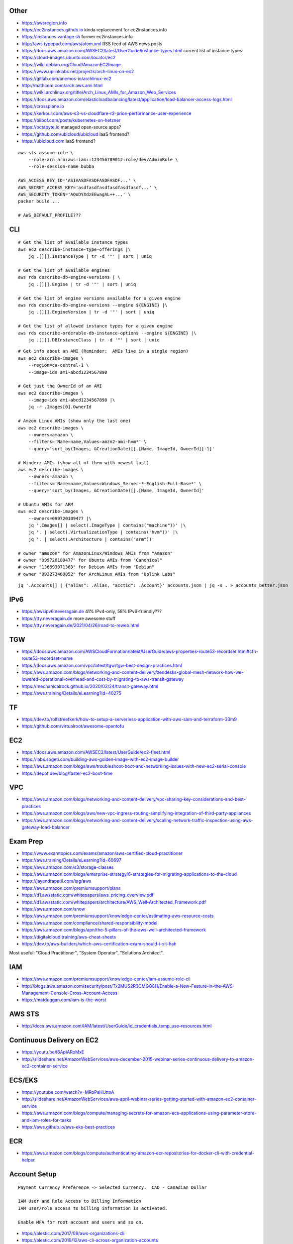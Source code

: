Other
-----

* https://awsregion.info
* https://ec2instances.github.io  kinda replacement for ec2instances.info
* https://instances.vantage.sh former ec2instances.info
* http://aws.typepad.com/aws/atom.xml  RSS feed of AWS news posts
* https://docs.aws.amazon.com/AWSEC2/latest/UserGuide/instance-types.html  current list of instance types
* https://cloud-images.ubuntu.com/locator/ec2
* https://wiki.debian.org/Cloud/AmazonEC2Image
* https://www.uplinklabs.net/projects/arch-linux-on-ec2
* https://gitlab.com/anemos-io/archlinux-ec2
* http://mathcom.com/arch.aws.ami.html
* https://wiki.archlinux.org/title/Arch_Linux_AMIs_for_Amazon_Web_Services
* https://docs.aws.amazon.com/elasticloadbalancing/latest/application/load-balancer-access-logs.html
* https://crossplane.io
* https://kerkour.com/aws-s3-vs-cloudflare-r2-price-performance-user-experience
* https://bilbof.com/posts/kubernetes-on-hetzner
* https://octabyte.io  managed open-source apps?
* https://github.com/ubicloud/ubicloud  IaaS frontend?
* https://ubicloud.com  IaaS frontend?

::

    aws sts assume-role \
        --role-arn arn:aws:iam::123456789012:role/dev/AdminRole \
        --role-session-name bubba

    AWS_ACCESS_KEY_ID='ASIAASDFASDFASDFASDF...' \
    AWS_SECRET_ACCESS_KEY='asdfasdfasdfasdfasdfasdf...' \
    AWS_SECURITY_TOKEN='AQoDYXdzEEwagAL++...' \
    packer build ...

    # AWS_DEFAULT_PROFILE???


CLI
---

::

    # Get the list of available instance types
    aws ec2 describe-instance-type-offerings |\
        jq .[][].InstanceType | tr -d '"' | sort | uniq

    # Get the list of available engines
    aws rds describe-db-engine-versions | \
        jq .[][].Engine | tr -d '"' | sort | uniq

    # Get the list of engine versions available for a given engine
    aws rds describe-db-engine-versions --engine ${ENGINE} |\
        jq .[][].EngineVersion | tr -d '"' | sort | uniq

    # Get the list of allowed instance types for a given engine
    aws rds describe-orderable-db-instance-options --engine ${ENGINE} |\
        jq .[][].DBInstanceClass | tr -d '"' | sort | uniq

::

    # Get info about an AMI (Reminder:  AMIs live in a single region)
    aws ec2 describe-images \
        --region=ca-central-1 \
        --image-ids ami-abcd1234567890

    # Get just the OwnerId of an AMI
    aws ec2 describe-images \
        --image-ids ami-abcd1234567890 |\
        jq -r .Images[0].OwnerId

    # Amzon Linux AMIs (show only the last one)
    aws ec2 describe-images \
        --owners=amazon \
        --filters='Name=name,Values=amzn2-ami-hvm*' \
        --query='sort_by(Images, &CreationDate)[].[Name, ImageId, OwnerId][-1]'

    # Winderz AMIs (show all of them with newest last)
    aws ec2 describe-images \
        --owners=amazon \
        --filters='Name=name,Values=Windows_Server-*-English-Full-Base*' \
        --query='sort_by(Images, &CreationDate)[].[Name, ImageId, OwnerId]'

    # Ubuntu AMIs for ARM
    aws ec2 describe-images \
        --owners=099720109477 |\
        jq '.Images[] | select(.ImageType | contains("machine"))' |\
        jq '. | select(.VirtualizationType | contains("hvm"))' |\
        jq '. | select(.Architecture | contains("arm"))'

    # owner "amazon" for AmazonLinux/Windows AMIs from "Amazon"
    # owner "099720109477" for Ubuntu AMIs from "Canonical"
    # owner "136693071363" for Debian AMIs from "Debian"
    # owner "093273469852" for ArchLinux AMIs from "Uplink Labs"

::

    jq '.Accounts[] | {"alias": .Alias, "acctid": .Account}' accounts.json | jq -s . > accounts_better.json


IPv6
----

* https://awsipv6.neveragain.de  41% IPv4-only, 58% IPv6-friendly???
* https://tty.neveragain.de  more awesome stuff
* https://tty.neveragain.de/2021/04/26/road-to-reweb.html


TGW
---

* https://docs.aws.amazon.com/AWSCloudFormation/latest/UserGuide/aws-properties-route53-recordset.html#cfn-route53-recordset-name
* https://docs.aws.amazon.com/vpc/latest/tgw/tgw-best-design-practices.html
* https://aws.amazon.com/blogs/networking-and-content-delivery/zendesks-global-mesh-network-how-we-lowered-operational-overhead-and-cost-by-migrating-to-aws-transit-gateway
* https://mechanicalrock.github.io/2020/02/24/transit-gateway.html
* https://aws.training/Details/eLearning?id=40275


TF
--

* https://dev.to/rolfstreefkerk/how-to-setup-a-serverless-application-with-aws-sam-and-terraform-33m9
* https://github.com/virtualroot/awesome-opentofu


EC2
---

* https://docs.aws.amazon.com/AWSEC2/latest/UserGuide/ec2-fleet.html
* https://labs.sogeti.com/building-aws-golden-image-with-ec2-image-builder
* https://aws.amazon.com/blogs/aws/troubleshoot-boot-and-networking-issues-with-new-ec2-serial-console
* https://depot.dev/blog/faster-ec2-boot-time


VPC
---

* https://aws.amazon.com/blogs/networking-and-content-delivery/vpc-sharing-key-considerations-and-best-practices
* https://aws.amazon.com/blogs/aws/new-vpc-ingress-routing-simplifying-integration-of-third-party-appliances
* https://aws.amazon.com/blogs/networking-and-content-delivery/scaling-network-traffic-inspection-using-aws-gateway-load-balancer


Exam Prep
---------

* https://www.examtopics.com/exams/amazon/aws-certified-cloud-practitioner
* https://aws.training/Details/eLearning?id=60697
* https://aws.amazon.com/s3/storage-classes
* https://aws.amazon.com/blogs/enterprise-strategy/6-strategies-for-migrating-applications-to-the-cloud
* https://jayendrapatil.com/tag/aws
* https://aws.amazon.com/premiumsupport/plans
* https://d1.awsstatic.com/whitepapers/aws_pricing_overview.pdf
* https://d1.awsstatic.com/whitepapers/architecture/AWS_Well-Architected_Framework.pdf
* https://aws.amazon.com/snow
* https://aws.amazon.com/premiumsupport/knowledge-center/estimating-aws-resource-costs
* https://aws.amazon.com/compliance/shared-responsibility-model
* https://aws.amazon.com/blogs/apn/the-5-pillars-of-the-aws-well-architected-framework
* https://digitalcloud.training/aws-cheat-sheets
* https://dev.to/aws-builders/which-aws-certification-exam-should-i-sit-hah

Most useful:  "Cloud Practitioner", "System Operator", "Solutions Architect".


IAM
---

* https://aws.amazon.com/premiumsupport/knowledge-center/iam-assume-role-cli
* http://blogs.aws.amazon.com/security/post/Tx2MUS2R3CMGG8H/Enable-a-New-Feature-in-the-AWS-Management-Console-Cross-Account-Access
* https://matduggan.com/iam-is-the-worst


AWS STS
-------

* http://docs.aws.amazon.com/IAM/latest/UserGuide/id_credentials_temp_use-resources.html


Continuous Delivery on EC2
--------------------------

* https://youtu.be/I6ApIARoMxE
* http://slideshare.net/AmazonWebServices/aws-december-2015-webinar-series-continuous-delivery-to-amazon-ec2-container-service


ECS/EKS
-------

* https://youtube.com/watch?v=MRoPaHUttoA
* http://slideshare.net/AmazonWebServices/aws-april-webinar-series-getting-started-with-amazon-ec2-container-service
* https://aws.amazon.com/blogs/compute/managing-secrets-for-amazon-ecs-applications-using-parameter-store-and-iam-roles-for-tasks
* https://aws.github.io/aws-eks-best-practices


ECR
---

* https://aws.amazon.com/blogs/compute/authenticating-amazon-ecr-repositories-for-docker-cli-with-credential-helper


Account Setup
-------------

::

    Payment Currency Preference -> Selected Currency:  CAD - Canadian Dollar

    IAM User and Role Access to Billing Information
    IAM user/role access to billing information is activated.

    Enable MFA for root account and users and so on.

* https://alestic.com/2017/09/aws-organizations-cli
* https://alestic.com/2019/12/aws-cli-across-organization-accounts


Assorted
--------

* https://wblinks.com/notes/aws-tips-i-wish-id-known-before-i-started
* https://launchbylunch.com/posts/2014/Jan/29/aws-tips
* http://cloudacademy.com/blog/centralized-log-management-with-aws-cloudwatch-part-3-of-3
* http://cloudacademy.com/blog/aws-cloudwatch-monitoring
* https://aws.amazon.com/freertos
* https://en.wikipedia.org/wiki/FreeRTOS
* https://github.com/codahale/sneaker
* https://www.threatstack.com/blog/cloud-security-best-practices-finding-securing-managing-secrets-part-2
* https://aws.amazon.com/blogs/architecture/migrate-resources-between-aws-accounts
* https://aws.amazon.com/blogs/networking-and-content-delivery/announcing-cross-account-support-for-aws-global-accelerator
* https://www.bitsand.cloud/posts/slashing-data-transfer-costs
* https://serverfault.com/questions/1073509/in-aws-can-an-ec2-instance-be-in-more-than-one-vpc-at-the-same-time
* https://aws.amazon.com/about-aws/whats-new/2023/10/multi-vpc-eni-attachments


Cloud Backup and Recovery
-------------------------

* http://slideshare.net/AmazonWebServices/aws-march-2016-webinar-series-best-practices-for-architecting-cloud-backup-and-recovery-solutions


DynamoDB
--------

* http://docs.aws.amazon.com/amazondynamodb/latest/developerguide/Tools.DynamoDBLocal.html


Elasticsearch
-------------

* https://youtu.be/cn7QLSPB3OA
* http://slideshare.net/AmazonWebServices/aws-october-webinar-series-introducing-amazon-elasticsearch-service
* https://aws.amazon.com/blogs/aws/new-amazon-elasticsearch-service
* https://github.com/manticoresoftware/manticoresearch


Cloud Hybrid
------------

* https://youtu.be/tIDbFTIPolQ
* http://slideshare.net/AmazonWebServices/february-2016-webinar-series-use-aws-cloud-storage-as-the-foundation-for-hybrid-strategy
* https://www.val.town  weird jabbascript lambda thingy?


IPAM
----

Nowadays, you'd just use AWS IPAM instead of rolling your own.

* https://github.com/netbox-community/netbox
* https://netbox.readthedocs.io/en/stable
* https://www.phillhocking.com/terraform-netbox-ipam-aws


Lambda
------

* https://djharper.dev/post/2018/01/27/running-go-aws-lambda-functions-locally
* https://github.com/djhworld/go-lambda-invoke
* https://medium.com/nagoya-foundation/running-and-debugging-go-lambda-functions-locally-156893e4ed0d
* https://github.com/blmayer/awslambdarpc
* https://stackoverflow.com/questions/70925966/can-we-run-an-aws-lambda-locally-without-deployment
* https://dev.bitolog.com/run-aws-lambda-locally
* https://github.com/raisebook/run-go-lambda
* https://docs.aws.amazon.com/lambda/latest/dg/golang-package.html
* https://djharper.dev/post/2018/01/27/running-go-aws-lambda-functions-locally
* https://medium.com/nagoya-foundation/running-and-debugging-go-lambda-functions-locally-156893e4ed0d
* https://github.com/blmayer/awslambdarpc
* https://harishkm.in/2020/06/16/run-bash-scripts-in-aws-lambda-functions
* https://github.com/aws/aws-lambda-runtime-interface-emulator
* https://github.com/apparentorder/reweb  AWS serverless proxy
* https://github.com/awslabs/aws-lambda-web-adapter  NIH reweb


S3
--

* https://github.com/presslabs/z3  ZFS send to S3?
* http://docs.aws.amazon.com/cli/latest/reference/s3/sync.html
* https://blog.cloudflare.com/sippy-incremental-migration-s3-r2
* https://ochagavia.nl/blog/using-s3-as-a-container-registry
* https://segment.com/blog/S3-for-changedatacapture-dynamodb-table  cheaper DynamoDB?


SQS
---

* https://github.com/poundifdef/SmoothMQ
